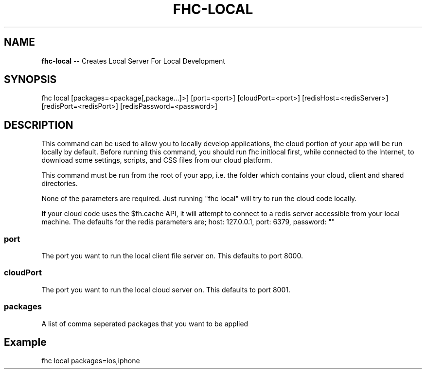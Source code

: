 .\" Generated with Ronnjs 0.3.8
.\" http://github.com/kapouer/ronnjs/
.
.TH "FHC\-LOCAL" "1" "December 2012" "" ""
.
.SH "NAME"
\fBfhc-local\fR \-\- Creates Local Server For Local Development
.
.SH "SYNOPSIS"
.
.nf
fhc local [packages=<package[,package\.\.\.]>] [port=<port>] [cloudPort=<port>] [redisHost=<redisServer>] [redisPort=<redisPort>] [redisPassword=<password>]
.
.fi
.
.SH "DESCRIPTION"
This command can be used to allow you to locally develop applications, the cloud portion of your app will be run locally by default\.  Before running this command, you should run fhc initlocal first, while connected to the Internet, to download some settings, scripts, and CSS files from our cloud platform\.
.
.P
This command must be run from the root of your app, i\.e\. the folder which contains your cloud, client and shared directories\.
.
.P
None of the parameters are required\. Just running "fhc local" will try to run the cloud code locally\.
.
.P
If your cloud code uses the $fh\.cache API, it will attempt to connect to a redis server accessible from your local machine\.  The defaults for the redis parameters are; host: 127\.0\.0\.1, port: 6379, password: ""
.
.SS "port"
The port you want to run the local client file server on\. This defaults to port 8000\.
.
.SS "cloudPort"
The port you want to run the local cloud server on\. This defaults to port 8001\.
.
.SS "packages"
A list of comma seperated packages that you want to be applied
.
.SH "Example"
fhc local packages=ios,iphone
